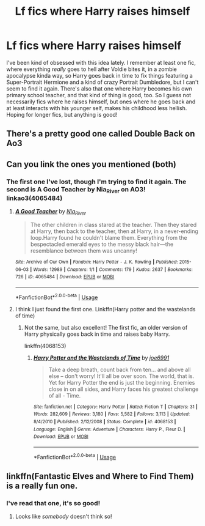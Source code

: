#+TITLE: Lf fics where Harry raises himself

* Lf fics where Harry raises himself
:PROPERTIES:
:Author: RavenclawRachel
:Score: 22
:DateUnix: 1576110818.0
:DateShort: 2019-Dec-12
:FlairText: Request
:END:
I've been kind of obsessed with this idea lately. I remember at least one fic, where everything /really/ goes to hell after Voldie bites it, in a zombie apocalypse kinda way, so Harry goes back in time to fix things featuring a Super-Portrait Hermione and a kind of crazy Portrait Dumbledore, but I can't seem to find it again. There's also that one where Harry becomes his own primary school teacher, and that kind of thing is good, too. So I guess not necessarily fics where he raises himself, but ones where he goes back and at least interacts with his younger self, makes his childhood less hellish. Hoping for longer fics, but anything is good!


** There's a pretty good one called Double Back on Ao3
:PROPERTIES:
:Author: GriffinJ
:Score: 2
:DateUnix: 1576171938.0
:DateShort: 2019-Dec-12
:END:


** Can you link the ones you mentioned (both)
:PROPERTIES:
:Author: dark_case123
:Score: 2
:DateUnix: 1576188657.0
:DateShort: 2019-Dec-13
:END:

*** The first one I've lost, though I'm trying to find it again. The second is A Good Teacher by Nia_River on AO3! linkao3(4065484)
:PROPERTIES:
:Author: RavenclawRachel
:Score: 2
:DateUnix: 1576191489.0
:DateShort: 2019-Dec-13
:END:

**** [[https://archiveofourown.org/works/4065484][*/A Good Teacher/*]] by [[https://www.archiveofourown.org/users/Nia_River/pseuds/Nia_River][/Nia_River/]]

#+begin_quote
  The other children in class stared at the teacher. Then they stared at Harry, then back to the teacher, then at Harry, in a never-ending loop.Harry found he couldn't blame them. Everything from the bespectacled emerald eyes to the messy black hair---the resemblance between them was uncanny!
#+end_quote

^{/Site/:} ^{Archive} ^{of} ^{Our} ^{Own} ^{*|*} ^{/Fandom/:} ^{Harry} ^{Potter} ^{-} ^{J.} ^{K.} ^{Rowling} ^{*|*} ^{/Published/:} ^{2015-06-03} ^{*|*} ^{/Words/:} ^{12989} ^{*|*} ^{/Chapters/:} ^{1/1} ^{*|*} ^{/Comments/:} ^{179} ^{*|*} ^{/Kudos/:} ^{2637} ^{*|*} ^{/Bookmarks/:} ^{726} ^{*|*} ^{/ID/:} ^{4065484} ^{*|*} ^{/Download/:} ^{[[https://archiveofourown.org/downloads/4065484/A%20Good%20Teacher.epub?updated_at=1560693626][EPUB]]} ^{or} ^{[[https://archiveofourown.org/downloads/4065484/A%20Good%20Teacher.mobi?updated_at=1560693626][MOBI]]}

--------------

*FanfictionBot*^{2.0.0-beta} | [[https://github.com/tusing/reddit-ffn-bot/wiki/Usage][Usage]]
:PROPERTIES:
:Author: FanfictionBot
:Score: 2
:DateUnix: 1576191506.0
:DateShort: 2019-Dec-13
:END:


**** I think I just found the first one. Linkffn(Harry potter and the wastelands of time)
:PROPERTIES:
:Author: dark_case123
:Score: 1
:DateUnix: 1576192444.0
:DateShort: 2019-Dec-13
:END:

***** Not the same, but also excellent! The first fic, an older version of Harry physically goes back in time and raises baby Harry.

linkffn(4068153)
:PROPERTIES:
:Author: RavenclawRachel
:Score: 2
:DateUnix: 1576195045.0
:DateShort: 2019-Dec-13
:END:

****** [[https://www.fanfiction.net/s/4068153/1/][*/Harry Potter and the Wastelands of Time/*]] by [[https://www.fanfiction.net/u/557425/joe6991][/joe6991/]]

#+begin_quote
  Take a deep breath, count back from ten... and above all else -- don't worry! It'll all be over soon. The world, that is. Yet for Harry Potter the end is just the beginning. Enemies close in on all sides, and Harry faces his greatest challenge of all - Time.
#+end_quote

^{/Site/:} ^{fanfiction.net} ^{*|*} ^{/Category/:} ^{Harry} ^{Potter} ^{*|*} ^{/Rated/:} ^{Fiction} ^{T} ^{*|*} ^{/Chapters/:} ^{31} ^{*|*} ^{/Words/:} ^{282,609} ^{*|*} ^{/Reviews/:} ^{3,180} ^{*|*} ^{/Favs/:} ^{5,582} ^{*|*} ^{/Follows/:} ^{3,113} ^{*|*} ^{/Updated/:} ^{8/4/2010} ^{*|*} ^{/Published/:} ^{2/12/2008} ^{*|*} ^{/Status/:} ^{Complete} ^{*|*} ^{/id/:} ^{4068153} ^{*|*} ^{/Language/:} ^{English} ^{*|*} ^{/Genre/:} ^{Adventure} ^{*|*} ^{/Characters/:} ^{Harry} ^{P.,} ^{Fleur} ^{D.} ^{*|*} ^{/Download/:} ^{[[http://www.ff2ebook.com/old/ffn-bot/index.php?id=4068153&source=ff&filetype=epub][EPUB]]} ^{or} ^{[[http://www.ff2ebook.com/old/ffn-bot/index.php?id=4068153&source=ff&filetype=mobi][MOBI]]}

--------------

*FanfictionBot*^{2.0.0-beta} | [[https://github.com/tusing/reddit-ffn-bot/wiki/Usage][Usage]]
:PROPERTIES:
:Author: FanfictionBot
:Score: 1
:DateUnix: 1576195055.0
:DateShort: 2019-Dec-13
:END:


** linkffn(Fantastic Elves and Where to Find Them) is a really fun one.
:PROPERTIES:
:Author: werepat
:Score: 2
:DateUnix: 1576131295.0
:DateShort: 2019-Dec-12
:END:

*** I've read that one, it's so good!
:PROPERTIES:
:Author: RavenclawRachel
:Score: 3
:DateUnix: 1576144314.0
:DateShort: 2019-Dec-12
:END:

**** Looks like /somebody/ doesn't think so!
:PROPERTIES:
:Author: werepat
:Score: 1
:DateUnix: 1576155978.0
:DateShort: 2019-Dec-12
:END:
